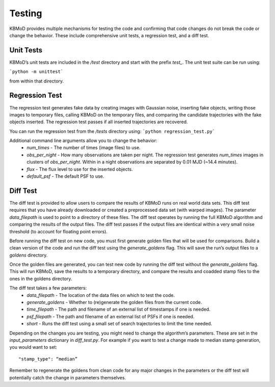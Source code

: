 Testing
=======

KBMoD provides multiple mechanisms for testing the code and confirming that code changes do not break the code or change the behavior. These include comprehensive unit tests, a regression test, and a diff test.


Unit Tests
----------

KBMoD’s unit tests are included in the `/test` directory and start with the prefix `test_`. The unit test suite can be run using:

```python -m unittest```

from within that directory.


Regression Test
---------------

The regression test generates fake data by creating images with Gaussian noise, inserting fake objects, writing those images to temporary files, calling KBMoD on the temporary files, and comparing the candidate trajectories with the fake objects inserted. The regression test passes if all inserted trajectories are recovered.

You can run the regression test from the `/tests` directory using: ```python regression_test.py```

Additional command line arguments allow you to change the behavior:
 * `num_times` - The number of times (image files) to use.
 * `obs_per_night` - How many observations are taken per night. The regression test generates `num_times` images in clusters of `obs_per_night`. Within in a night observations are separated by 0.01 MJD (~14.4 minutes).
 * `flux` - The flux level to use for the inserted objects.
 * `default_psf` - The default PSF to use.


Diff Test
---------

The diff test is provided to allow users to compare the results of KBMoD runs on real world data sets. This diff test requires that you have already downloaded or created a preprocessed data set (with warped images). The parameter `data_filepath` is used to point to a directory of these files. The diff test operates by running the full KBMoD algorithm and comparing the results of the output files. The diff test passes if the output files are identical within a very small noise threshold (to account for floating point errors).

Before running the diff test on new code, you must first generate golden files that will be used for comparisons. Build a clean version of the code and run the diff test using the `generate_goldens` flag. This will save the run’s output files to a `goldens` directory.

Once the golden files are generated, you can test new code by running the diff test without the `generate_goldens` flag. This will run KBMoD, save the results to a temporary directory, and compare the results and coadded stamp files to the ones in the goldens directory.

The diff test takes a few parameters:
 * `data_filepath` - The location of the data files on which to test the code.
 * `generate_goldens` - Whether to (re)generate the golden files from the current code.
 * `time_filepath` - The path and filename of an external list of timestamps if one is needed.
 * `psf_filepath` - The path and filename of an external list of PSFs if one is needed.
 * `short` - Runs the diff test using a small set of search trajectories to limit the time needed.
 
Depending on the changes you are testing, you might need to change the algorithm’s parameters. These are set in the `input_parameters` dictionary in `diff_test.py`. For example if you want to test a change made to median stamp generation, you would want to set::

    "stamp_type": “median”

Remember to regenerate the goldens from clean code for any major changes in the parameters or the diff test will potentially catch the change in parameters themselves.
